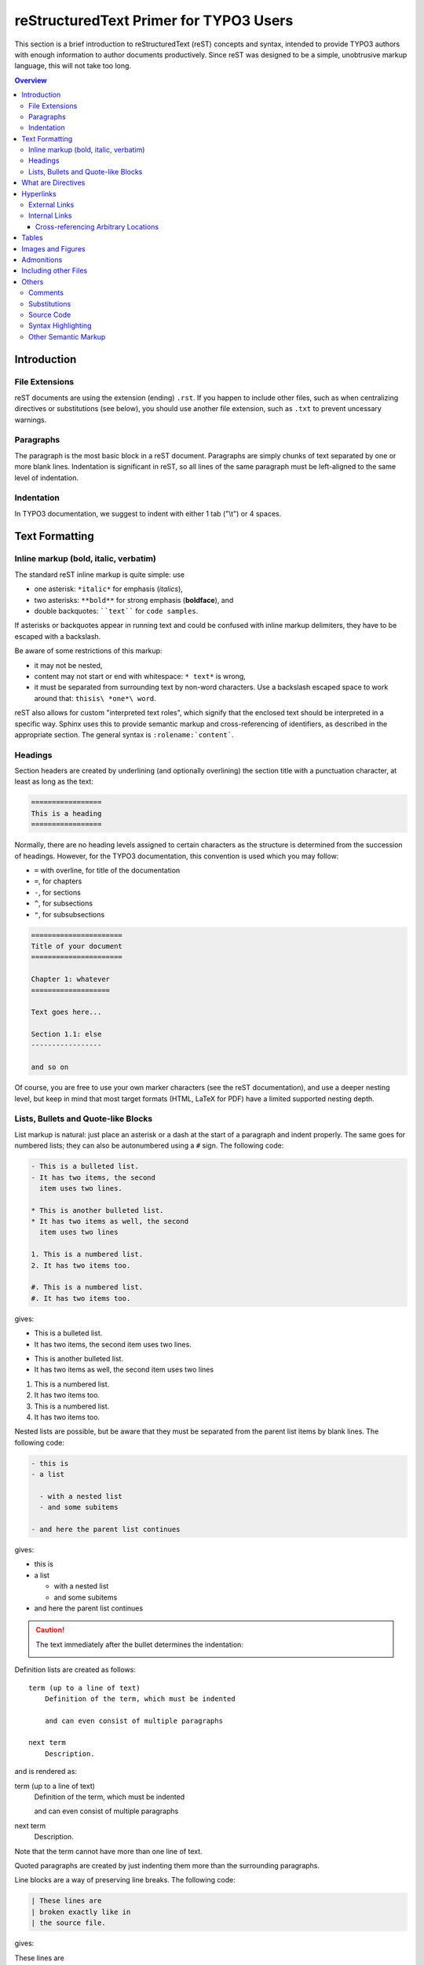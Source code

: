 .. _start:

=======================================
reStructuredText Primer for TYPO3 Users
=======================================

This section is a brief introduction to reStructuredText (reST) concepts and
syntax, intended to provide TYPO3 authors with enough information to author
documents productively.  Since reST was designed to be a simple, unobtrusive
markup language, this will not take too long.

.. seealso::

    The authoritative `reStructuredText User Documentation
    <http://docutils.sourceforge.net/rst.html>`_.


.. contents:: Overview
    :local:


.. _introduction:

Introduction
============

.. _file-extensions:

File Extensions
---------------

reST documents are using the extension (ending) ``.rst``. If you happen to include
other files, such as when centralizing directives or substitutions (see below), you
should use another file extension, such as ``.txt`` to prevent uncessary warnings.


.. _paragraphs:

Paragraphs
----------

The paragraph is the most basic block in a reST document.  Paragraphs are simply
chunks of text separated by one or more blank lines.  Indentation is significant
in reST, so all lines of the same paragraph must be left-aligned to the same level
of indentation.


.. _indentation:

Indentation
-----------

In TYPO3 documentation, we suggest to indent with either 1 tab ("\\t") or 4 spaces.


.. _text-formatting:

Text Formatting
===============


.. _inlinemarkup:

Inline markup (bold, italic, verbatim)
--------------------------------------

The standard reST inline markup is quite simple: use

* one asterisk: ``*italic*`` for emphasis (*italics*),
* two asterisks: ``**bold**`` for strong emphasis (**boldface**), and
* double backquotes: ````text```` for ``code samples``.

If asterisks or backquotes appear in running text and could be confused with
inline markup delimiters, they have to be escaped with a backslash.

Be aware of some restrictions of this markup:

* it may not be nested,
* content may not start or end with whitespace: ``* text*`` is wrong,
* it must be separated from surrounding text by non-word characters.  Use a
  backslash escaped space to work around that: ``thisis\ *one*\ word``.

reST also allows for custom "interpreted text roles", which signify that the
enclosed text should be interpreted in a specific way.  Sphinx uses this to
provide semantic markup and cross-referencing of identifiers, as described in
the appropriate section.  The general syntax is ``:rolename:`content```.


.. _headings:

Headings
--------

Section headers are created by underlining (and optionally overlining) the section
title with a punctuation character, at least as long as the text:

.. code-block:: restructuredtext

    =================
    This is a heading
    =================

Normally, there are no heading levels assigned to certain characters as the
structure is determined from the succession of headings.  However, for the
TYPO3 documentation, this convention is used which you may follow:

* ``=`` with overline, for title of the documentation
* ``=``, for chapters
* ``-``, for sections
* ``^``, for subsections
* ``"``, for subsubsections

.. code-block:: restructuredtext

    ======================
    Title of your document
    ======================

    Chapter 1: whatever
    ===================

    Text goes here...

    Section 1.1: else
    -----------------

    and so on

Of course, you are free to use your own marker characters (see the reST
documentation), and use a deeper nesting level, but keep in mind that most
target formats (HTML, LaTeX for PDF) have a limited supported nesting depth.


.. _bullet-lists:

Lists, Bullets and Quote-like Blocks
------------------------------------

List markup is natural: just place an asterisk or a dash at the start of a
paragraph and indent properly.  The same goes for numbered lists; they can also
be autonumbered using a ``#`` sign. The following code:

.. code-block:: restructuredtext

    - This is a bulleted list.
    - It has two items, the second
      item uses two lines.

    * This is another bulleted list.
    * It has two items as well, the second
      item uses two lines

    1. This is a numbered list.
    2. It has two items too.

    #. This is a numbered list.
    #. It has two items too.

gives:

- This is a bulleted list.
- It has two items, the second
  item uses two lines.

* This is another bulleted list.
* It has two items as well, the second
  item uses two lines

1. This is a numbered list.
2. It has two items too.

#. This is a numbered list.
#. It has two items too.

Nested lists are possible, but be aware that they must be separated from the
parent list items by blank lines. The following code:

.. code-block:: none

    - this is
    - a list

      - with a nested list
      - and some subitems

    - and here the parent list continues

gives:

- this is
- a list

  - with a nested list
  - and some subitems

- and here the parent list continues

.. caution::

	The text immediately after the bullet determines the indentation:

	.. image:: Images/sublist_indent.png

Definition lists are created as follows::

    term (up to a line of text)
        Definition of the term, which must be indented

        and can even consist of multiple paragraphs

    next term
        Description.

and is rendered as:

term (up to a line of text)
    Definition of the term, which must be indented

    and can even consist of multiple paragraphs

next term
    Description.

Note that the term cannot have more than one line of text.

Quoted paragraphs are created by just indenting them more than the surrounding
paragraphs.

Line blocks are a way of preserving line breaks. The following code:

.. code-block:: restructuredtext

    | These lines are
    | broken exactly like in
    | the source file.

gives:

| These lines are
| broken exactly like in
| the source file.

.. _directives:

What are Directives
===================

reST is mainly based on *directives* that are defined as follows:

.. code-block:: restructuredtext

    .. <name>:: <arguments>
        :<option>: <option values>

        content

Example:

.. code-block:: restructuredtext

    .. image:: ../images/test.png
        :width: 200px

.. warning::
    Note the space between the directive and its argument as well as the blank
    line between the option and the content.

The directive content follows after a blank line and is indented relative to the
directive start.


.. _hyperlinks:

Hyperlinks
==========

External Links
--------------

Use ```Link text <http://example.com/>`_`` for inline web links.  If the link
text should be the web address, you don't need special markup at all, the parser
finds links and mail addresses in ordinary text.

You can also separate the link and the target definition, like this:

.. code-block:: restructuredtext

    This is a paragraph that contains `a link`_.

    .. _a link: http://example.com/


Internal Links
--------------

Internal linking is done via a special reST role provided by Sphinx.

Cross-referencing Arbitrary Locations
^^^^^^^^^^^^^^^^^^^^^^^^^^^^^^^^^^^^^

To support cross-referencing to arbitrary locations in any document, the
standard reST labels are used.  For this to work label names must be unique
throughout the entire documentation.  There are two ways in which you can
refer to labels:

* If you place a label directly before a section title, you can reference to
  it with ``:ref:`label-name```.  Example:

  .. code-block:: restructuredtext

      .. _my-reference-label:

      Section to cross-reference
      --------------------------

      This is the text of the section.

      It refers to the section itself, see :ref:`my-reference-label`.

  The ``:ref:`` role would then generate a link to the section, with the link
  title being "Section to cross-reference".  This works just as well when
  section and reference are in different source files.

  Automatic labels also work with figures: given :

  .. code-block:: restructuredtext

      .. _my-figure:

      .. figure:: whatever

          Figure caption

  a reference ``:ref:`my-figure``` would insert a reference to the figure
  with link text "Figure caption".

  The same works for tables that are given an explicit caption using the
  `table` directive.

* Labels that aren't placed before a section title can still be referenced
  to, but you must give the link an explicit title, using this syntax:
  ``:ref:`Link title <label-name>```.


.. _tables:

Tables
======

Two forms of tables are supported.  For *grid tables*, you have to "paint" the
cell grid yourself.  They look like this:

.. code-block:: restructuredtext

    +------------------------+------------+----------+----------+
    | Header row, column 1   | Header 2   | Header 3 | Header 4 |
    | (header rows optional) |            |          |          |
    +========================+============+==========+==========+
    | body row 1, column 1   | column 2   | column 3 | column 4 |
    +------------------------+------------+----------+ spanning |
    | body row 2             | ...        | ...      | here...  |
    +------------------------+------------+----------+----------+

and are rendered as:

+------------------------+------------+----------+----------+
| Header row, column 1   | Header 2   | Header 3 | Header 4 |
| (header rows optional) |            |          |          |
+========================+============+==========+==========+
| body row 1, column 1   | column 2   | column 3 | column 4 |
+------------------------+------------+----------+ spanning |
| body row 2             | ...        | ...      | here...  |
+------------------------+------------+----------+----------+

*Simple tables* are easier to write, but limited: they must contain more than one
row, and the first column cannot contain multiple lines.  They look like this:

.. code-block:: restructuredtext

    =====  =====  =======
    A      B      A and B
    =====  =====  =======
    False  False  False
    True   False  False
    False  True   False
    True   True   True
    =====  =====  =======

and are rendered as:

=====  =====  =======
A      B      A and B
=====  =====  =======
False  False  False
True   False  False
False  True   False
True   True   True
=====  =====  =======

.. _images:

Images and Figures
==================

reST supports an image directive, used like so:

.. code-block:: restructuredtext

    .. image:: gnu.png
        :width: 200px
        :alt: alternate text

When used within Sphinx, the file name given (here ``gnu.png``) must be relative
to the source file.  For example, the file ``sketch/spam.rst`` could refer
to the image ``images/spam.png`` as ``../images/spam.png``.

Sphinx will automatically copy image files over to a subdirectory of the output
directory on building (e.g. the ``_static`` directory for HTML output.)

Interpretation of image size options (``width`` and ``height``) is as follows:
if the size has no unit or the unit is pixels, the given size will only be
respected for output channels that support pixels (i.e. not in LaTeX output).
Other units (like ``pt`` for points) will be used for HTML and LaTeX output.

Figures should be generally preferred:

.. code-block:: restructuredtext

    .. figure:: gnu.png
        :width: 200px
        :alt: alternate text

        figures are like images but with a caption and may be relocated
        elsewhere (to better use available page space) when rendering a PDF


.. _admonitions:

Admonitions
===========

Admonitions are call-out boxes that attracts the user's attention
in various, be it for important stuff, links to more information, etc.
This is a typical admonition structure:

.. code-block:: restructuredtext

	.. warning::

	   Be careful when installing an extension, you never know
	   who developed it ;-)

The following admonition types are commonly used in TYPO3 projects:

- note
- important
- tip
- warning

The special "todo" admonition will not be rendered. It is really just
like a comment block inside your reST document.


.. _toctree:

Including other Files
=====================

Sooner or later you will want to structure your project documentation by having
several reST files.  The toctree directive allows you to insert other files within
a reST file. The reason to use this directive is that reST does not have facilities
to interconnect several documents, or split documents into multiple output files.
The toctree directive looks like:

.. code-block:: restructuredtext

    .. toctree::
        :maxdepth: 2

        intro.rst
        chapter1.rst
        chapter2.rst
        otherDir/file.rst

It includes 4 reST files and shows a table of contents (TOC) that includes the title
found in the reST documents.

.. _others:

Others
======

.. _comments:

Comments
--------

Every explicit markup block which isn't a valid markup construct (like the
images above) is regarded as a comment.  For example:

.. code-block:: restructuredtext

    .. This is a comment.

You can indent text after a comment start to form multiline comments:

.. code-block:: restructuredtext

    ..
        This whole indented block
        is a comment.

        Still in the comment.


.. _substitutions:

Substitutions
-------------

reST supports "substitutions", which are pieces of text and/or markup referred to
in the text by ``|name|``.  They are defined like this:

.. code-block:: restructuredtext

    .. |name| replace:: replacement *text*

or this:

.. code-block:: restructuredtext

    .. |caution| image:: warning.png
        :alt: Warning!

Sphinx provides three substitutions that are defined by default.

.. describe:: |release|

   Replaced by the project release the documentation refers to.  This is meant
   to be the full version string including alpha/beta/release candidate tags,
   e.g. ``2.5.2b3``.

.. describe:: |version|

   Replaced by the project version the documentation refers to. This is meant to
   consist only of the major and minor version parts, e.g. ``2.5``, even for
   version 2.5.1.

.. describe:: |today|

   Replaced by either today's date (the date on which the document is read), or
   the date set in the build configuration file.  Normally has the format
   ``April 14, 2007``.


.. _source-code:

Source Code
-----------

Literal code blocks are introduced by ending a paragraph with the special
marker ``::``.  The literal block must be indented (and, like all paragraphs,
separated from the surrounding ones by blank lines):

.. code-block:: restructuredtext

    This is a normal text paragraph. The next paragraph is a code sample::

        It is not processed in any way, except
        that the indentation is removed.

        It can span multiple lines.

    This is a normal text paragraph again.

The handling of the ``::`` marker is smart:

* If it occurs as a paragraph of its own, that paragraph is completely left
  out of the document.
* If it is preceded by whitespace, the marker is removed.
* If it is preceded by non-whitespace, the marker is replaced by a single
  colon.

That way, the second sentence in the above example's first paragraph would be
rendered as "The next paragraph is a code sample:" (single colon at the end).


.. syntax-highlighting:

Syntax Highlighting
-------------------

Instead of using the special marker ``::``, you may prefer the ``code-block``
directive which lets you highlight the code for a specific language:

.. code-block:: restructuredtext

    .. code-block:: php

        <?php
        $foo = 'bar';
        ?>

to get:

.. code-block:: php

    <?php
    $foo = 'bar';
    ?>

You may number lines as well and emphasize one or more lines:

.. code-block:: restructuredtext
   :emphasize-lines: 2-3

    .. code-block:: yaml
        :linenos:
        :emphasize-lines: 1,4-5

        conf.py:
          copyright: 2013-2014
          project: Sphinx Python Documentation Generator and Viewer
          version: 1.3
          release: 1.3.0

which shows as:

.. code-block:: yaml
    :linenos:
    :emphasize-lines: 1,4-5

    conf.py:
      copyright: 2013-2014
      project: Sphinx Python Documentation Generator and Viewer
      version: 1.3
      release: 1.3.0

See http://pygments.org/docs/lexers/ for a list of supported languages (please
note that 'typoscript' is supported as well).


.. _other-semantic-markup:

Other Semantic Markup
---------------------

The following roles don't do anything special except formatting the text
in a different style:

.. rst:role:: abbr

   An abbreviation.  If the role content contains a parenthesized explanation,
   it will be treated specially: it will be shown in a tool-tip in HTML, and
   output only once in LaTeX.

   Example: ``:abbr:`LIFO (last-in, first-out)```: :abbr:`LIFO (last-in, first-out)`.

.. rst:role:: command

   The name of an OS-level command, such as ``rm``.

.. rst:role:: file

   The name of a file or directory.  Within the contents, you can use curly
   braces to indicate a "variable" part, for example::

      ... is installed in :file:`/usr/lib/python2.{x}/site-packages` ...

   In the built documentation, the ``x`` will be displayed differently to
   indicate that it is to be replaced by the Python minor version.

.. rst:role:: guilabel

   Labels presented as part of an interactive user interface should be marked
   using ``guilabel``.  Any label used in the interface should be marked with
   this role, including button labels, window titles, field names, menu and
   menu selection names, and even values in selection lists.

   An accelerator key for the GUI label can be included using an ampersand;
   this will be stripped and displayed underlined in the output (example:
   ``:guilabel:`&Cancel```).  To include a literal ampersand, double it.

.. rst:role:: kbd

   Mark a sequence of keystrokes.  What form the key sequence takes may depend
   on platform- or application-specific conventions.  When there are no relevant
   conventions, the names of modifier keys should be spelled out, to improve
   accessibility for new users and non-native speakers.  For example, an
   *xemacs* key sequence may be marked like ``:kbd:`C-x C-f```, but without
   reference to a specific application or platform, the same sequence should be
   marked as ``:kbd:`Control-x Control-f```.

.. rst:role:: menuselection

   Menu selections should be marked using the ``menuselection`` role.  This is
   used to mark a complete sequence of menu selections, including selecting
   submenus and choosing a specific operation, or any subsequence of such a
   sequence.  The names of individual selections should be separated by
   ``-->``.

   For example, to mark the selection "Start > Programs", use this markup::

      :menuselection:`Start --> Programs`

   When including a selection that includes some trailing indicator, such as the
   ellipsis some operating systems use to indicate that the command opens a
   dialog, the indicator should be omitted from the selection name.

   ``menuselection`` also supports ampersand accelerators just like
   :rst:role:`guilabel`.

.. rst:role:: program

   The name of an executable program.  This may differ from the file name for
   the executable for some platforms.  In particular, the ``.exe`` (or other)
   extension should be omitted for Windows programs.

The following roles generate external links:

.. rst:role:: rfc

   A reference to an Internet Request for Comments.  This generates appropriate
   index entries. The text "RFC *number*\ " is generated; in the HTML output,
   this text is a hyperlink to an online copy of the specified RFC.  You can
   link to a specific section by saying ``:rfc:`number#anchor```.
